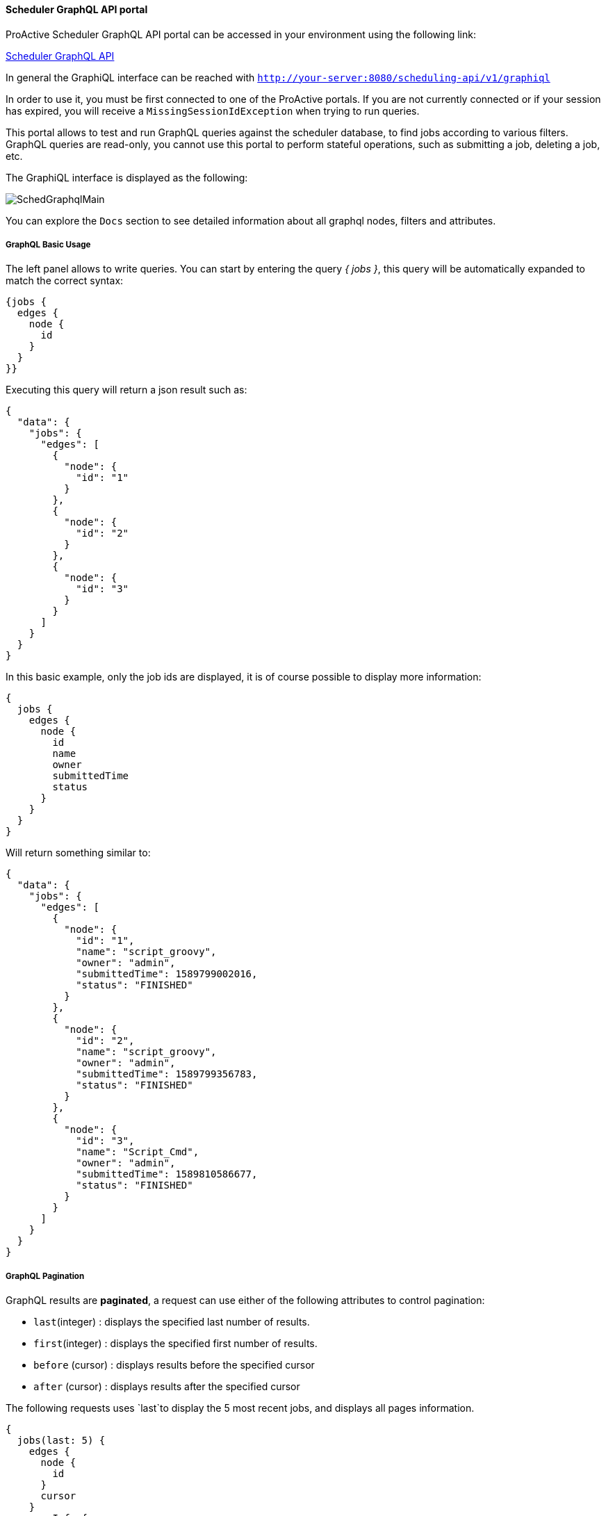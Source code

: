 
====  Scheduler GraphQL API portal

ProActive Scheduler GraphQL API portal can be accessed in your environment using the following link:

++++
<a class="schedulerGraphQLUrl" href="/scheduling-api/v1/graphiql" target="_blank">Scheduler GraphQL API</a> 
++++

In general the GraphiQL interface can be reached with `http://your-server:8080/scheduling-api/v1/graphiql`

In order to use it, you must be first connected to one of the ProActive portals. If you are not currently connected or if your session has expired, you will receive a `MissingSessionIdException` when trying to run queries.

This portal allows to test and run GraphQL queries against the scheduler database, to find jobs according to various filters.
GraphQL queries are read-only, you cannot use this portal to perform stateful operations, such as submitting a job, deleting a job, etc.

The GraphiQL interface is displayed as the following:

image::SchedGraphqlMain.png[align="center"]

You can explore the `Docs` section to see detailed information about all graphql nodes, filters and attributes.

===== GraphQL Basic Usage

The left panel allows to write queries. You can start by entering the query _{ jobs }_, this query will be automatically expanded to match the correct syntax:

[source,graphql]
----
{jobs {
  edges {
    node {
      id
    }
  }
}}
----
Executing this query will return a json result such as:

[source,json]
----
{
  "data": {
    "jobs": {
      "edges": [
        {
          "node": {
            "id": "1"
          }
        },
        {
          "node": {
            "id": "2"
          }
        },
        {
          "node": {
            "id": "3"
          }
        }
      ]
    }
  }
}
----
In this basic example, only the job ids are displayed, it is of course possible to display more information:

[source,graphql]
----
{
  jobs {
    edges {
      node {
        id
        name
        owner
        submittedTime
        status
      }
    }
  }
}
----
Will return something similar to:
[source,json]
----
{
  "data": {
    "jobs": {
      "edges": [
        {
          "node": {
            "id": "1",
            "name": "script_groovy",
            "owner": "admin",
            "submittedTime": 1589799002016,
            "status": "FINISHED"
          }
        },
        {
          "node": {
            "id": "2",
            "name": "script_groovy",
            "owner": "admin",
            "submittedTime": 1589799356783,
            "status": "FINISHED"
          }
        },
        {
          "node": {
            "id": "3",
            "name": "Script_Cmd",
            "owner": "admin",
            "submittedTime": 1589810586677,
            "status": "FINISHED"
          }
        }
      ]
    }
  }
}
----

===== GraphQL Pagination
GraphQL results are *paginated*, a request can use either of the following attributes to control pagination:

 * `last`(integer) : displays the specified last number of results.
 * `first`(integer) : displays the specified first number of results.
 * `before` (cursor) : displays results before the specified cursor
 * `after` (cursor) : displays results after the specified cursor

The following requests uses `last`to display the 5 most recent jobs, and displays all pages information.

[source,graphql]
----
{
  jobs(last: 5) {
    edges {
      node {
        id
      }
      cursor
    }
    pageInfo {
      hasNextPage
      hasPreviousPage
      startCursor
      endCursor
    }
  }
}
----
It returns something similar to:
[source,json]
----
{
  "data": {
    "jobs": {
      "edges": [
        {
          "node": {
            "id": "11"
          },
          "cursor": "Z3JhcGhxbC1jdXJzb3IxMQ=="
        },
        {
          "node": {
            "id": "12"
          },
          "cursor": "Z3JhcGhxbC1jdXJzb3IxMg=="
        },
        {
          "node": {
            "id": "13"
          },
          "cursor": "Z3JhcGhxbC1jdXJzb3IxMw=="
        },
        {
          "node": {
            "id": "14"
          },
          "cursor": "Z3JhcGhxbC1jdXJzb3IxNA=="
        },
        {
          "node": {
            "id": "15"
          },
          "cursor": "Z3JhcGhxbC1jdXJzb3IxNQ=="
        }
      ],
      "pageInfo": {
        "hasNextPage": false,
        "hasPreviousPage": true,
        "startCursor": "Z3JhcGhxbC1jdXJzb3IxMQ==",
        "endCursor": "Z3JhcGhxbC1jdXJzb3IxNQ=="
      }
    }
  }
}
----
To display the previous page, the following request is used:
[source,graphql]
----
{
  jobs(last: 5, before: "Z3JhcGhxbC1jdXJzb3IxMQ==") {
    edges {
      node {
        id
      }
      cursor
    }
    pageInfo {
      hasNextPage
      hasPreviousPage
      startCursor
      endCursor
    }
  }
}
----
Which returns a result such as:
[source,json]
----
{
  "data": {
    "jobs": {
      "edges": [
        {
          "node": {
            "id": "6"
          },
          "cursor": "Z3JhcGhxbC1jdXJzb3I2"
        },
        {
          "node": {
            "id": "7"
          },
          "cursor": "Z3JhcGhxbC1jdXJzb3I3"
        },
        {
          "node": {
            "id": "8"
          },
          "cursor": "Z3JhcGhxbC1jdXJzb3I4"
        },
        {
          "node": {
            "id": "9"
          },
          "cursor": "Z3JhcGhxbC1jdXJzb3I5"
        },
        {
          "node": {
            "id": "10"
          },
          "cursor": "Z3JhcGhxbC1jdXJzb3IxMA=="
        }
      ],
      "pageInfo": {
        "hasNextPage": true,
        "hasPreviousPage": true,
        "startCursor": "Z3JhcGhxbC1jdXJzb3I2",
        "endCursor": "Z3JhcGhxbC1jdXJzb3IxMA=="
      }
    }
  }
}
----

===== GraphQL Filters
Graphql allows to select jobs according to various *filters*. The following example filters job according to their name:
[source,graphql]
----
{
  jobs(filter: {name: "*Python"}) {
    edges {
      node {
        id name
      }
    }
  }
}
----
The wildcard "\*Python" selects all jobs ending by "Python". The special character `*` can be used at the beginning or at the end of the expression (or both). It cannot be used in the middle.

Here are the results of this GraphQL query:
[source,json]
----
{
  "data": {
    "jobs": {
      "edges": [
        {
          "node": {
            "id": "8",
            "name": "Script_Python"
          }
        },
        {
          "node": {
            "id": "9",
            "name": "Script_Python"
          }
        },
        {
          "node": {
            "id": "10",
            "name": "Script_Python"
          }
        },
        {
          "node": {
            "id": "11",
            "name": "Script_Python"
          }
        }
      ]
    }
  }
}
----
The complete list of filters is available in the GraphQL `Docs` section.

====  Scheduler GraphQL REST API

After testing queries in the GraphQL Portal, you can use the scheduling-api REST interface to run these queries from any REST client.

There are a few aspects to consider when running graphql queries from a REST client:

 * The url of the graphql REST api is different: `http://your-server:8080/scheduling-api/v1/graphql` (_graphql_ instead of graphiql)
 * The REST request method is `POST`, its `Content-Type` is `application/json`
 * It requires in the header section, a `sessionid` retrieved from a login to the ProActive scheduler REST API.
 * The query itself is given as a string value of the `"query"` attribute inside the json body content. This value must be *escaped* to be a valid json. You can use, for example, online tools to escape the query as a json string.

Here is an example of executing a GraphQL REST query using curl.

 * First, we acquire a sessionid by login to the scheduler REST API:
+
[source,sh]
----
sessionid=$(curl -d "username=mylogin&password=mypassword" http://try.activeeon.com:8080/rest/scheduler/login)
----

 * Second we use an online json escape tool to produce the query parameter.
+
[source,graphql]
----
{
  jobs {
    edges {
      node {
        id
        name
      }
    }
  }
}
----
Converts into:
`{\r\n  jobs {\r\n    edges {\r\n      node {\r\n        id\r\n        name\r\n      }\r\n    }\r\n  }\r\n}`

 * Third, we write the json body.
+
[source,json]
----
{"query":"{\r\n  jobs {\r\n    edges {\r\n      node {\r\n        id\r\n        name\r\n      }\r\n    }\r\n  }\r\n}"}
----
 * Finally, we execute the query using `curl`:
+
[source,sh]
----
 curl -H "sessionid:$sessionid" -H "Content-Type:application/json" --request POST --data '{"query":"{\r\n  jobs {\r\n    edges {\r\n      node {\r\n        id\r\n        name\r\n      }\r\n    }\r\n  }\r\n}"}' http://try.activeeon.com:8080/scheduling-api/v1/graphql
----

 * We receive the following json answer to our request:
+
[source,json]
----
{"data":{"jobs":{"edges":[{"node":{"id":"14","name":"script_groovy"}},{"node":{"id":"66","name":"Script_Python"}},{"node":{"id":"67","name":"Script_Python"}},{"node":{"id":"68","name":"Script_Python"}},{"node":{"id":"69","name":"Script_Python"}},{"node":{"id":"70","name":"Script_Python"}},{"node":{"id":"71","name":"script_groovy"}},{"node":{"id":"72","name":"script_groovy"}},{"node":{"id":"73","name":"script_groovy"}},{"node":{"id":"74","name":"script_groovy"}},{"node":{"id":"75","name":"script_groovy"}}]}}}
----

